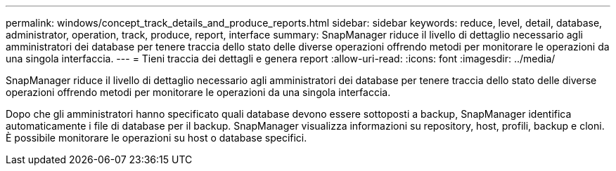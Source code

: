 ---
permalink: windows/concept_track_details_and_produce_reports.html 
sidebar: sidebar 
keywords: reduce, level, detail, database, administrator, operation, track, produce, report, interface 
summary: SnapManager riduce il livello di dettaglio necessario agli amministratori dei database per tenere traccia dello stato delle diverse operazioni offrendo metodi per monitorare le operazioni da una singola interfaccia. 
---
= Tieni traccia dei dettagli e genera report
:allow-uri-read: 
:icons: font
:imagesdir: ../media/


[role="lead"]
SnapManager riduce il livello di dettaglio necessario agli amministratori dei database per tenere traccia dello stato delle diverse operazioni offrendo metodi per monitorare le operazioni da una singola interfaccia.

Dopo che gli amministratori hanno specificato quali database devono essere sottoposti a backup, SnapManager identifica automaticamente i file di database per il backup. SnapManager visualizza informazioni su repository, host, profili, backup e cloni. È possibile monitorare le operazioni su host o database specifici.
